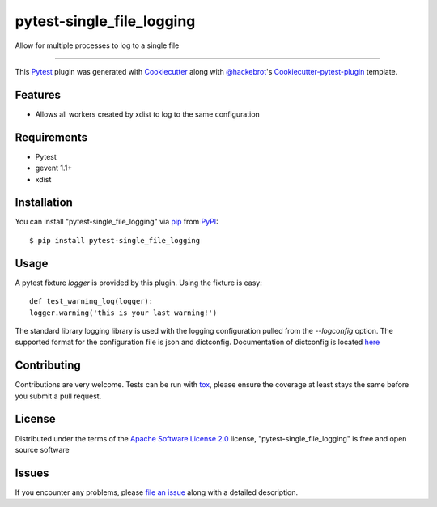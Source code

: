 pytest-single_file_logging
==========================

.. image:: https://travis-ci.org/darthghandi/pytest-single-file-logging.svg?branch=master
    :target: https://travis-ci.org/darthghandi/pytest-single-file-logging
    :alt: See Build Status on travis-ci

.. image:: https://img.shields.io/pypi/v/nine.svg?maxAge=2592000
    :target: https://pypi.python.org/pypi/pytest-single-file-logging
    :alt: Latest PyPi build

Allow for multiple processes to log to a single file

----

This `Pytest`_ plugin was generated with `Cookiecutter`_ along with `@hackebrot`_'s `Cookiecutter-pytest-plugin`_ template.


Features
--------

* Allows all workers created by xdist to log to the same configuration


Requirements
------------

* Pytest
* gevent 1.1+
* xdist


Installation
------------

You can install "pytest-single_file_logging" via `pip`_ from `PyPI`_::

    $ pip install pytest-single_file_logging


Usage
-----

A pytest fixture `logger` is provided by this plugin. Using the fixture is easy::

    def test_warning_log(logger):
    logger.warning('this is your last warning!')


The standard library logging library is used with the logging configuration
pulled from the `--logconfig` option. The supported format for the configuration
file is json and dictconfig. Documentation of dictconfig is located `here`_

Contributing
------------
Contributions are very welcome. Tests can be run with `tox`_, please ensure
the coverage at least stays the same before you submit a pull request.

License
-------

Distributed under the terms of the `Apache Software License 2.0`_ license, "pytest-single_file_logging" is free and open source software


Issues
------

If you encounter any problems, please `file an issue`_ along with a detailed description.

.. _`Cookiecutter`: https://github.com/audreyr/cookiecutter
.. _`@hackebrot`: https://github.com/hackebrot
.. _`MIT`: http://opensource.org/licenses/MIT
.. _`BSD-3`: http://opensource.org/licenses/BSD-3-Clause
.. _`GNU GPL v3.0`: http://www.gnu.org/licenses/gpl-3.0.txt
.. _`Apache Software License 2.0`: http://www.apache.org/licenses/LICENSE-2.0
.. _`cookiecutter-pytest-plugin`: https://github.com/pytest-dev/cookiecutter-pytest-plugin
.. _`file an issue`: https://github.com/darthghandi/pytest-single_file_logging/issues
.. _`pytest`: https://github.com/pytest-dev/pytest
.. _`tox`: https://tox.readthedocs.org/en/latest/
.. _`pip`: https://pypi.python.org/pypi/pip/
.. _`PyPI`: https://pypi.python.org/pypi
.. _`here`: https://docs.python.org/3.5/library/logging.config.html#logging-config-dictschema

